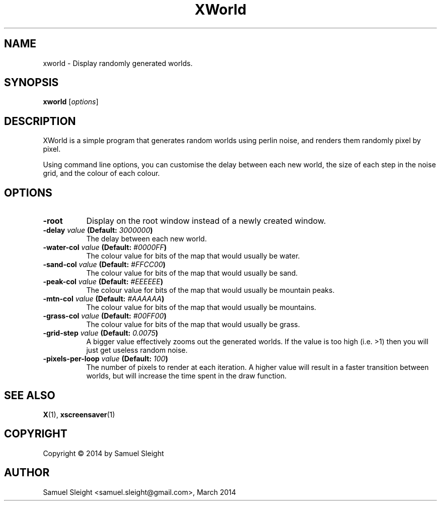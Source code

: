 .TH XWorld 1
.SH NAME
xworld - Display randomly generated worlds.
.SH SYNOPSIS
.B xworld
[\fIoptions\fP]
.SH DESCRIPTION
XWorld is a simple program that generates random worlds using perlin noise, and
renders them randomly pixel by pixel.

Using command line options, you can customise the delay between each new world,
the size of each step in the noise grid, and the colour of each colour.
.SH OPTIONS
.TP 8
.B \-root
Display on the root window instead of a newly created window.
.TP 8
.B \-delay \fIvalue\fP (Default: \fI3000000\fP)
The delay between each new world.
.TP 8
.B \-water\-col \fIvalue\fP (Default: \fI#0000FF\fP)
The colour value for bits of the map that would usually be water.
.TP 8
.B \-sand\-col \fIvalue\fP (Default: \fI#FFCC00\fP)
The colour value for bits of the map that would usually be sand.
.TP 8
.B \-peak\-col \fIvalue\fP (Default: \fI#EEEEEE\fP)
The colour value for bits of the map that would usually be mountain peaks.
.TP 8
.B \-mtn\-col \fIvalue\fP (Default: \fI#AAAAAA\fP)
The colour value for bits of the map that would usually be mountains.
.TP 8
.B \-grass\-col \fIvalue\fP (Default: \fI#00FF00\fP)
The colour value for bits of the map that would usually be grass.
.TP 8
.B \-grid\-step \fIvalue\fP (Default: \fI0.0075\fP)
A bigger value effectively zooms out the generated worlds. If the value is too
high (i.e. >1) then you will just get useless random noise.
.TP 8
.B \-pixels-per-loop \fIvalue\fP (Default: \fI100\fP)
The number of pixels to render at each iteration. A higher value will result
in a faster transition between worlds, but will increase the time spent in
the draw function.
.SH SEE ALSO
.BR X (1),
.BR xscreensaver (1)
.SH COPYRIGHT
Copyright \(co 2014 by Samuel Sleight
.SH AUTHOR
Samuel Sleight <samuel.sleight@gmail.com>, March 2014
